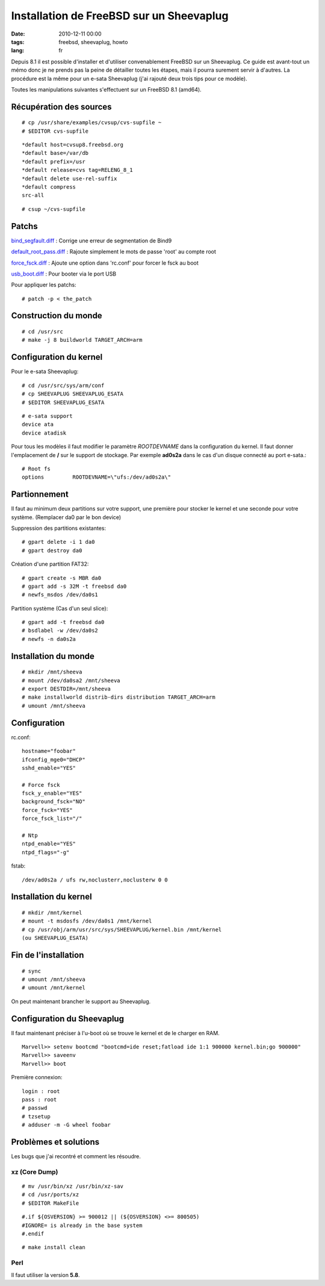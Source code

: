 Installation de FreeBSD sur un Sheevaplug
#########################################

:date: 2010-12-11 00:00
:tags: freebsd, sheevaplug, howto
:lang: fr

Depuis 8.1 il est possible d'installer et d'utiliser convenablement FreeBSD sur un Sheevaplug.
Ce guide est avant-tout un mémo donc je ne prends pas la peine de détailler toutes les étapes, mais il pourra surement servir à d'autres. La procédure est la
même pour un e-sata Sheevaplug (j'ai rajouté deux trois tips pour ce modèle).

Toutes les manipulations suivantes s'effectuent sur un FreeBSD 8.1 (amd64).

Récupération des sources
~~~~~~~~~~~~~~~~~~~~~~~~
::

    # cp /usr/share/examples/cvsup/cvs-supfile ~
    # $EDITOR cvs-supfile

::

    *default host=cvsup8.freebsd.org
    *default base=/var/db
    *default prefix=/usr
    *default release=cvs tag=RELENG_8_1
    *default delete use-rel-suffix
    *default compress
    src-all

::

    # csup ~/cvs-supfile


Patchs
~~~~~~
bind_segfault.diff_ : Corrige une erreur de segmentation de Bind9

default_root_pass.diff_ : Rajoute simplement le mots de passe 'root' au compte root

force_fsck.diff_ : Ajoute une option dans 'rc.conf' pour forcer le fsck au boot

usb_boot.diff_ : Pour booter via le port USB

Pour appliquer les patchs::

    # patch -p < the_patch

.. _bind_segfault.diff: ../static/patchs/bind_segfault.diff
.. _default_root_pass.diff: ../static/patchs/default_root_pass.diff
.. _force_fsck.diff: ../static/patchs/force_fsck.diff
.. _usb_boot.diff: ../static/patchs/usb_boot.diff

Construction du monde
~~~~~~~~~~~~~~~~~~~~~
::

    # cd /usr/src
    # make -j 8 buildworld TARGET_ARCH=arm

Configuration du kernel
~~~~~~~~~~~~~~~~~~~~~~~
Pour le e-sata Sheevaplug::

    # cd /usr/src/sys/arm/conf
    # cp SHEEVAPLUG SHEEVAPLUG_ESATA
    # $EDITOR SHEEVAPLUG_ESATA

::

    # e-sata support
    device ata
    device atadisk

Pour tous les modèles il faut modifier le paramètre *ROOTDEVNAME* dans la configuration du kernel. Il faut
donner l'emplacement de **/** sur le support de stockage. Par exemple **ad0s2a** dans le cas d'un disque connecté
au port e-sata.::

    # Root fs 
    options         ROOTDEVNAME=\"ufs:/dev/ad0s2a\"

Partionnement
~~~~~~~~~~~~~
Il faut au minimum deux partitions sur votre support, une première pour stocker le kernel et une seconde pour votre
système. (Remplacer da0 par le bon device)

Suppression des partitions existantes::

    # gpart delete -i 1 da0
    # gpart destroy da0

Création d'une partition FAT32::

    # gpart create -s MBR da0
    # gpart add -s 32M -t freebsd da0
    # newfs_msdos /dev/da0s1

Partition système (Cas d'un seul slice)::

    # gpart add -t freebsd da0
    # bsdlabel -w /dev/da0s2
    # newfs -n da0s2a

Installation du monde
~~~~~~~~~~~~~~~~~~~~~
::

    # mkdir /mnt/sheeva
    # mount /dev/da0sa2 /mnt/sheeva
    # export DESTDIR=/mnt/sheeva
    # make installworld distrib-dirs distribution TARGET_ARCH=arm
    # umount /mnt/sheeva

Configuration
~~~~~~~~~~~~~
rc.conf::

    hostname="foobar"
    ifconfig_mge0="DHCP"
    sshd_enable="YES"

    # Force fsck                                                                    
    fsck_y_enable="YES"                                                             
    background_fsck="NO"                                                            
    force_fsck="YES"                                                                
    force_fsck_list="/"                                                             
                                                                                    
    # Ntp                                                                           
    ntpd_enable="YES"                                                               
    ntpd_flags="-g"

fstab::

    /dev/ad0s2a / ufs rw,noclusterr,noclusterw 0 0

Installation du kernel
~~~~~~~~~~~~~~~~~~~~~~
::

    # mkdir /mnt/kernel
    # mount -t msdosfs /dev/da0s1 /mnt/kernel
    # cp /usr/obj/arm/usr/src/sys/SHEEVAPLUG/kernel.bin /mnt/kernel 
    (ou SHEEVAPLUG_ESATA)

Fin de l'installation
~~~~~~~~~~~~~~~~~~~~~
::

    # sync
    # umount /mnt/sheeva
    # umount /mnt/kernel

On peut maintenant brancher le support au Sheevaplug.

Configuration du Sheevaplug
~~~~~~~~~~~~~~~~~~~~~~~~~~~
Il faut maintenant préciser à l'u-boot où se trouve le kernel et de le charger en RAM.
::

    Marvell>> setenv bootcmd "bootcmd=ide reset;fatload ide 1:1 900000 kernel.bin;go 900000"
    Marvell>> saveenv
    Marvell>> boot

Première connexion::

    login : root
    pass : root
    # passwd
    # tzsetup
    # adduser -m -G wheel foobar

Problèmes et solutions
~~~~~~~~~~~~~~~~~~~~~~

Les bugs que j'ai recontré et comment les résoudre.

xz (Core Dump)
==============
::

    # mv /usr/bin/xz /usr/bin/xz-sav
    # cd /usr/ports/xz
    # $EDITOR MakeFile

::

    #.if ${OSVERSION} >= 900012 || (${OSVERSION} <>= 800505)
    #IGNORE= is already in the base system
    #.endif

::

    # make install clean

Perl
====

Il faut utiliser la version **5.8**.
